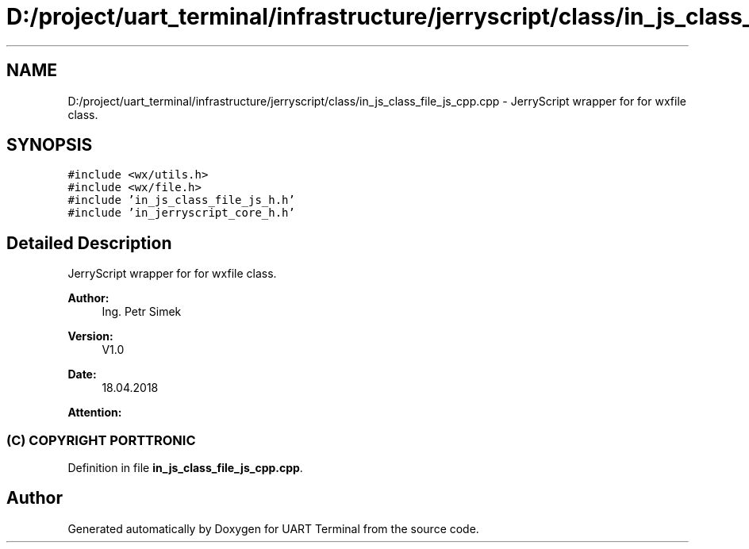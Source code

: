 .TH "D:/project/uart_terminal/infrastructure/jerryscript/class/in_js_class_file_js_cpp.cpp" 3 "Sun Feb 16 2020" "Version V2.0" "UART Terminal" \" -*- nroff -*-
.ad l
.nh
.SH NAME
D:/project/uart_terminal/infrastructure/jerryscript/class/in_js_class_file_js_cpp.cpp \- JerryScript wrapper for for wxfile class\&.  

.SH SYNOPSIS
.br
.PP
\fC#include <wx/utils\&.h>\fP
.br
\fC#include <wx/file\&.h>\fP
.br
\fC#include 'in_js_class_file_js_h\&.h'\fP
.br
\fC#include 'in_jerryscript_core_h\&.h'\fP
.br

.SH "Detailed Description"
.PP 
JerryScript wrapper for for wxfile class\&. 


.PP
\fBAuthor:\fP
.RS 4
Ing\&. Petr Simek 
.RE
.PP
\fBVersion:\fP
.RS 4
V1\&.0 
.RE
.PP
\fBDate:\fP
.RS 4
18\&.04\&.2018 
.RE
.PP
\fBAttention:\fP
.RS 4
.SS "(C) COPYRIGHT PORTTRONIC"
.RE
.PP

.PP
Definition in file \fBin_js_class_file_js_cpp\&.cpp\fP\&.
.SH "Author"
.PP 
Generated automatically by Doxygen for UART Terminal from the source code\&.

